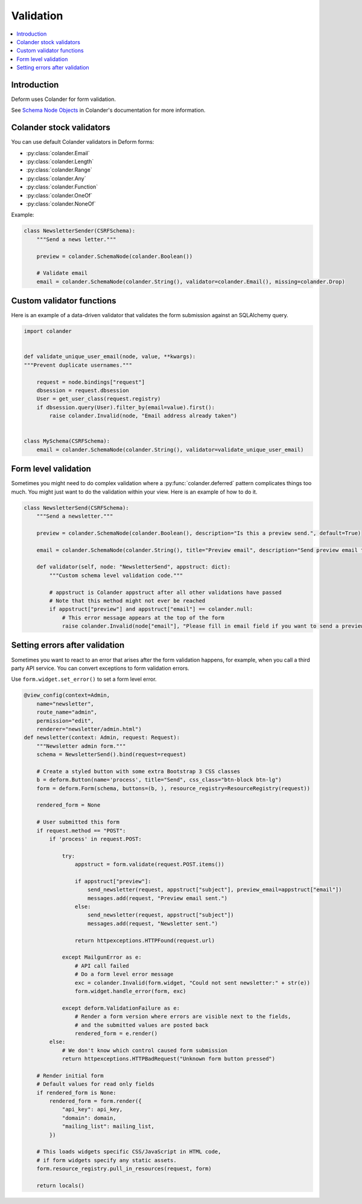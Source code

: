 ==========
Validation
==========

.. contents:: :local:

Introduction
============

Deform uses Colander for form validation.

See `Schema Node Objects <https://docs.pylonsproject.org/projects/colander/en/latest/basics.html#schema-node-objects>`_ in Colander's documentation for more information.

Colander stock validators
=========================

You can use default Colander validators in Deform forms:

* :py:class:`colander.Email`

* :py:class:`colander.Length`

* :py:class:`colander.Range`

* :py:class:`colander.Any`

* :py:class:`colander.Function`

* :py:class:`colander.OneOf`

* :py:class:`colander.NoneOf`

Example:

.. code-block:: python

    class NewsletterSender(CSRFSchema):
        """Send a news letter."""

        preview = colander.SchemaNode(colander.Boolean())

        # Validate email
        email = colander.SchemaNode(colander.String(), validator=colander.Email(), missing=colander.Drop)


Custom validator functions
==========================

Here is an example of a data-driven validator that validates the form submission against an SQLAlchemy query.

.. code-block:: python

    import colander


    def validate_unique_user_email(node, value, **kwargs):
    """Prevent duplicate usernames."""

        request = node.bindings["request"]
        dbsession = request.dbsession
        User = get_user_class(request.registry)
        if dbsession.query(User).filter_by(email=value).first():
            raise colander.Invalid(node, "Email address already taken")


    class MySchema(CSRFSchema):
        email = colander.SchemaNode(colander.String(), validator=validate_unique_user_email)

Form level validation
=====================

Sometimes you might need to do complex validation where a :py:func:`colander.deferred` pattern complicates things too much. You might just want to do the validation within your view. Here is an example of how to do it.

.. code-block:: python

    class NewsletterSend(CSRFSchema):
        """Send a newsletter."""

        preview = colander.SchemaNode(colander.Boolean(), description="Is this a preview send.", default=True)

        email = colander.SchemaNode(colander.String(), title="Preview email", description="Send preview email to this email address", validator=colander.Email(), missing=colander.null)

        def validator(self, node: "NewsletterSend", appstruct: dict):
            """Custom schema level validation code."""

            # appstruct is Colander appstruct after all other validations have passed
            # Note that this method might not ever be reached
            if appstruct["preview"] and appstruct["email"] == colander.null:
                # This error message appears at the top of the form
                raise colander.Invalid(node["email"], "Please fill in email field if you want to send a preview email.")

Setting errors after validation
===============================

Sometimes you want to react to an error that arises after the form validation happens, for example, when you call a third party API service. You can convert exceptions to form validation errors.

Use ``form.widget.set_error()`` to set a form level error.

.. code-block:: python

    @view_config(context=Admin,
        name="newsletter",
        route_name="admin",
        permission="edit",
        renderer="newsletter/admin.html")
    def newsletter(context: Admin, request: Request):
        """Newsletter admin form."""
        schema = NewsletterSend().bind(request=request)

        # Create a styled button with some extra Bootstrap 3 CSS classes
        b = deform.Button(name='process', title="Send", css_class="btn-block btn-lg")
        form = deform.Form(schema, buttons=(b, ), resource_registry=ResourceRegistry(request))

        rendered_form = None

        # User submitted this form
        if request.method == "POST":
            if 'process' in request.POST:

                try:
                    appstruct = form.validate(request.POST.items())

                    if appstruct["preview"]:
                        send_newsletter(request, appstruct["subject"], preview_email=appstruct["email"])
                        messages.add(request, "Preview email sent.")
                    else:
                        send_newsletter(request, appstruct["subject"])
                        messages.add(request, "Newsletter sent.")

                    return httpexceptions.HTTPFound(request.url)

                except MailgunError as e:
                    # API call failed
                    # Do a form level error message
                    exc = colander.Invalid(form.widget, "Could not sent newsletter:" + str(e))
                    form.widget.handle_error(form, exc)

                except deform.ValidationFailure as e:
                    # Render a form version where errors are visible next to the fields,
                    # and the submitted values are posted back
                    rendered_form = e.render()
            else:
                # We don't know which control caused form submission
                return httpexceptions.HTTPBadRequest("Unknown form button pressed")

        # Render initial form
        # Default values for read only fields
        if rendered_form is None:
            rendered_form = form.render({
                "api_key": api_key,
                "domain": domain,
                "mailing_list": mailing_list,
            })

        # This loads widgets specific CSS/JavaScript in HTML code,
        # if form widgets specify any static assets.
        form.resource_registry.pull_in_resources(request, form)

        return locals()
